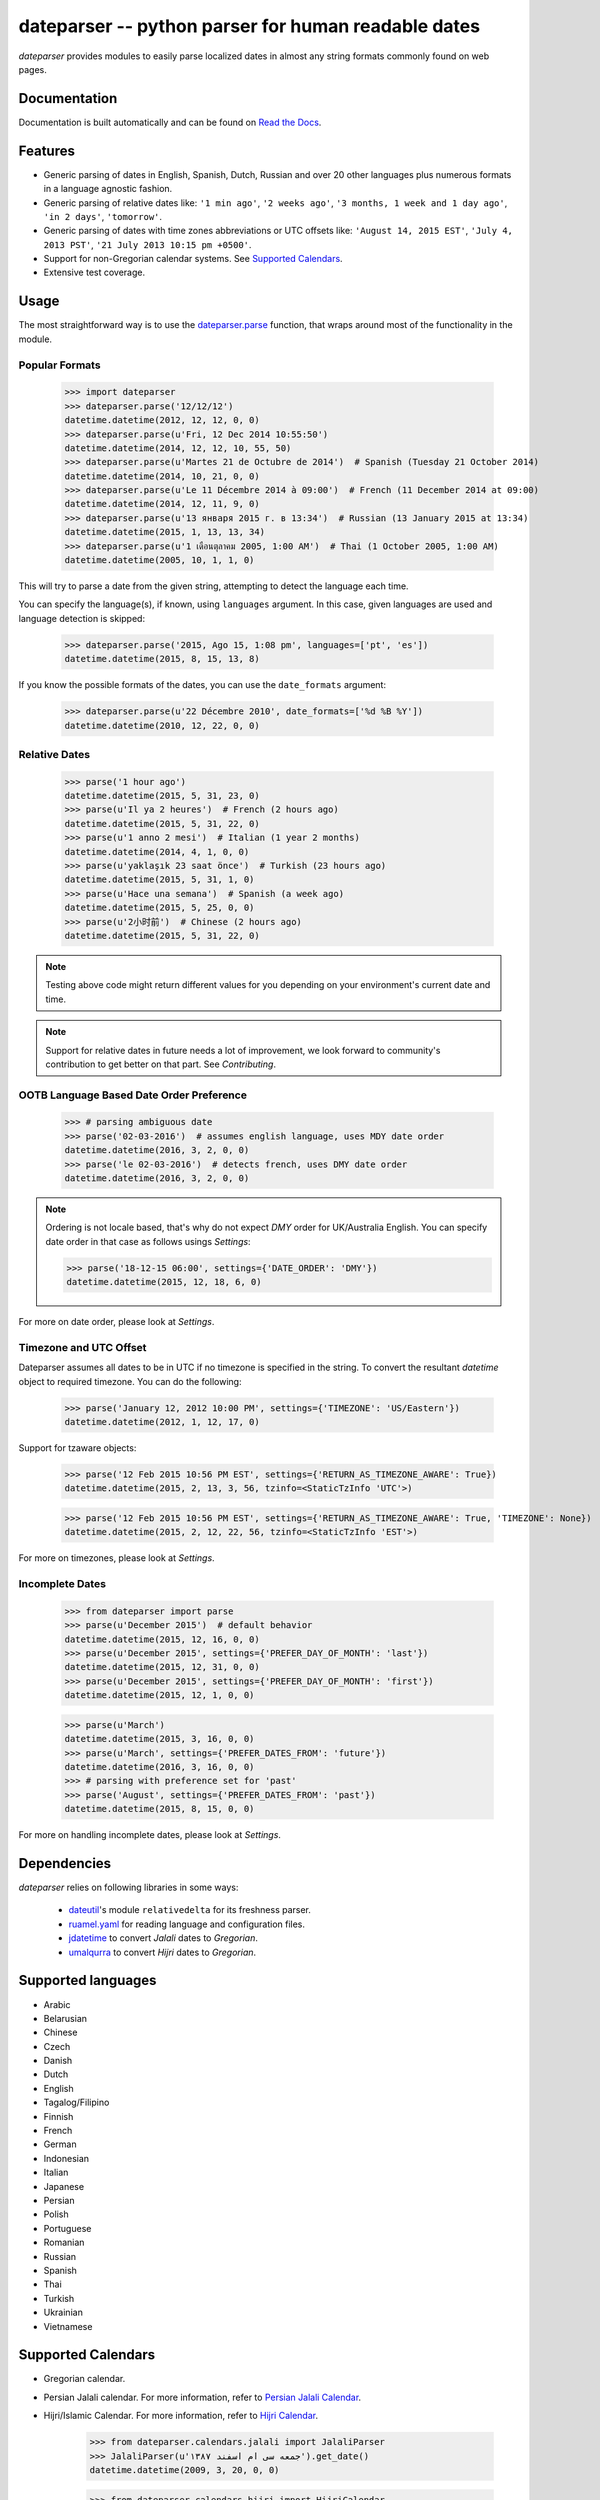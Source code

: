 ====================================================
dateparser -- python parser for human readable dates
====================================================

.. image:: https://img.shields.io/travis/scrapinghub/dateparser/master.svg?style=flat-square
    :target: https://travis-ci.org/scrapinghub/dateparser
    :alt: travis build status

.. image:: https://img.shields.io/pypi/v/dateparser.svg?style=flat-square
    :target: https://pypi.python.org/pypi/dateparser
    :alt: pypi version

.. image:: https://readthedocs.org/projects/dateparser/badge/?version=latest
    :target: http://dateparser.readthedocs.org/en/latest/?badge=latest
    :alt: Documentation Status

.. image:: https://codecov.io/gh/scrapinghub/dateparser/branch/master/graph/badge.svg
   :target: https://codecov.io/gh/scrapinghub/dateparser
   :alt: Code Coverage


`dateparser` provides modules to easily parse localized dates in almost
any string formats commonly found on web pages.


Documentation
=============

Documentation is built automatically and can be found on
`Read the Docs <https://dateparser.readthedocs.org/en/latest/>`_.


Features
========

* Generic parsing of dates in English, Spanish, Dutch, Russian and over 20 other languages plus numerous formats in a language agnostic fashion.
* Generic parsing of relative dates like: ``'1 min ago'``, ``'2 weeks ago'``, ``'3 months, 1 week and 1 day ago'``, ``'in 2 days'``, ``'tomorrow'``.
* Generic parsing of dates with time zones abbreviations or UTC offsets like: ``'August 14, 2015 EST'``, ``'July 4, 2013 PST'``, ``'21 July 2013 10:15 pm +0500'``.
* Support for non-Gregorian calendar systems. See `Supported Calendars`_.
* Extensive test coverage.


Usage
=====

The most straightforward way is to use the `dateparser.parse <#dateparser.parse>`_ function,
that wraps around most of the functionality in the module.





Popular Formats
---------------

    >>> import dateparser
    >>> dateparser.parse('12/12/12')
    datetime.datetime(2012, 12, 12, 0, 0)
    >>> dateparser.parse(u'Fri, 12 Dec 2014 10:55:50')
    datetime.datetime(2014, 12, 12, 10, 55, 50)
    >>> dateparser.parse(u'Martes 21 de Octubre de 2014')  # Spanish (Tuesday 21 October 2014)
    datetime.datetime(2014, 10, 21, 0, 0)
    >>> dateparser.parse(u'Le 11 Décembre 2014 à 09:00')  # French (11 December 2014 at 09:00)
    datetime.datetime(2014, 12, 11, 9, 0)
    >>> dateparser.parse(u'13 января 2015 г. в 13:34')  # Russian (13 January 2015 at 13:34)
    datetime.datetime(2015, 1, 13, 13, 34)
    >>> dateparser.parse(u'1 เดือนตุลาคม 2005, 1:00 AM')  # Thai (1 October 2005, 1:00 AM)
    datetime.datetime(2005, 10, 1, 1, 0)

This will try to parse a date from the given string, attempting to
detect the language each time.

You can specify the language(s), if known, using ``languages`` argument. In this case, given languages are used and language detection is skipped:

    >>> dateparser.parse('2015, Ago 15, 1:08 pm', languages=['pt', 'es'])
    datetime.datetime(2015, 8, 15, 13, 8)

If you know the possible formats of the dates, you can
use the ``date_formats`` argument:

    >>> dateparser.parse(u'22 Décembre 2010', date_formats=['%d %B %Y'])
    datetime.datetime(2010, 12, 22, 0, 0)


Relative Dates
--------------

    >>> parse('1 hour ago')
    datetime.datetime(2015, 5, 31, 23, 0)
    >>> parse(u'Il ya 2 heures')  # French (2 hours ago)
    datetime.datetime(2015, 5, 31, 22, 0)
    >>> parse(u'1 anno 2 mesi')  # Italian (1 year 2 months)
    datetime.datetime(2014, 4, 1, 0, 0)
    >>> parse(u'yaklaşık 23 saat önce')  # Turkish (23 hours ago)
    datetime.datetime(2015, 5, 31, 1, 0)
    >>> parse(u'Hace una semana')  # Spanish (a week ago)
    datetime.datetime(2015, 5, 25, 0, 0)
    >>> parse(u'2小时前')  # Chinese (2 hours ago)
    datetime.datetime(2015, 5, 31, 22, 0)

.. note:: Testing above code might return different values for you depending on your environment's current date and time.

.. note:: Support for relative dates in future needs a lot of improvement, we look forward to community's contribution to get better on that part. See `Contributing`.


OOTB Language Based Date Order Preference
-----------------------------------------

   >>> # parsing ambiguous date
   >>> parse('02-03-2016')  # assumes english language, uses MDY date order 
   datetime.datetime(2016, 3, 2, 0, 0)
   >>> parse('le 02-03-2016')  # detects french, uses DMY date order
   datetime.datetime(2016, 3, 2, 0, 0)

.. note:: Ordering is not locale based, that's why do not expect `DMY` order for UK/Australia English. You can specify date order in that case as follows usings `Settings`:

    >>> parse('18-12-15 06:00', settings={'DATE_ORDER': 'DMY'})
    datetime.datetime(2015, 12, 18, 6, 0)

For more on date order, please look at `Settings`.


Timezone and UTC Offset 
-----------------------

Dateparser assumes all dates to be in UTC if no timezone is specified in the string. To convert the resultant `datetime` object to required timezone. You can do the following:

    >>> parse('January 12, 2012 10:00 PM', settings={'TIMEZONE': 'US/Eastern'})
    datetime.datetime(2012, 1, 12, 17, 0)

Support for tzaware objects:

    >>> parse('12 Feb 2015 10:56 PM EST', settings={'RETURN_AS_TIMEZONE_AWARE': True})
    datetime.datetime(2015, 2, 13, 3, 56, tzinfo=<StaticTzInfo 'UTC'>)

    >>> parse('12 Feb 2015 10:56 PM EST', settings={'RETURN_AS_TIMEZONE_AWARE': True, 'TIMEZONE': None}) 
    datetime.datetime(2015, 2, 12, 22, 56, tzinfo=<StaticTzInfo 'EST'>)

For more on timezones, please look at `Settings`.


Incomplete Dates
----------------

    >>> from dateparser import parse
    >>> parse(u'December 2015')  # default behavior
    datetime.datetime(2015, 12, 16, 0, 0)
    >>> parse(u'December 2015', settings={'PREFER_DAY_OF_MONTH': 'last'})
    datetime.datetime(2015, 12, 31, 0, 0)
    >>> parse(u'December 2015', settings={'PREFER_DAY_OF_MONTH': 'first'})
    datetime.datetime(2015, 12, 1, 0, 0)

    >>> parse(u'March')
    datetime.datetime(2015, 3, 16, 0, 0)
    >>> parse(u'March', settings={'PREFER_DATES_FROM': 'future'})
    datetime.datetime(2016, 3, 16, 0, 0)
    >>> # parsing with preference set for 'past'
    >>> parse('August', settings={'PREFER_DATES_FROM': 'past'})
    datetime.datetime(2015, 8, 15, 0, 0)

For more on handling incomplete dates, please look at `Settings`.


Dependencies
============

`dateparser` relies on following libraries in some ways:

  * dateutil_'s module ``relativedelta`` for its freshness parser.
  * ruamel.yaml_ for reading language and configuration files.
  * jdatetime_ to convert *Jalali* dates to *Gregorian*.
  * umalqurra_ to convert *Hijri* dates to *Gregorian*.

.. _dateutil: https://pypi.python.org/pypi/python-dateutil
.. _ruamel.yaml: https://pypi.python.org/pypi/ruamel.yaml
.. _jdatetime: https://pypi.python.org/pypi/jdatetime
.. _umalqurra: https://pypi.python.org/pypi/umalqurra/


Supported languages
===================

* Arabic
* Belarusian
* Chinese
* Czech
* Danish
* Dutch
* English
* Tagalog/Filipino
* Finnish
* French
* German
* Indonesian
* Italian
* Japanese
* Persian
* Polish
* Portuguese
* Romanian
* Russian
* Spanish
* Thai
* Turkish
* Ukrainian
* Vietnamese


Supported Calendars
===================
* Gregorian calendar.

* Persian Jalali calendar. For more information, refer to `Persian Jalali Calendar <https://en.wikipedia.org/wiki/Iranian_calendars#Zoroastrian_calendar>`_.

* Hijri/Islamic Calendar. For more information, refer to `Hijri Calendar <https://en.wikipedia.org/wiki/Islamic_calendar>`_.

	>>> from dateparser.calendars.jalali import JalaliParser
	>>> JalaliParser(u'جمعه سی ام اسفند ۱۳۸۷').get_date()
	datetime.datetime(2009, 3, 20, 0, 0)

        >>> from dateparser.calendars.hijri import HijriCalendar
        >>> HijriCalendar(u'17-01-1437 هـ 08:30 مساءً').get_date()
        {'date_obj': datetime.datetime(2015, 10, 30, 20, 30), 'period': 'day'}

.. note:: `HijriCalendar` has some limitations with Python 3.
.. note:: For `Finnish` language, please specify `settings={'SKIP_TOKENS': []}` to correctly parse freshness dates.


.. :changelog:

History
=======

0.4.0 (2016-06-17)
------------------
New features:

* Support for Language based date order preference while parsing ambiguous dates.
* Support for parsing dates with no spaces in between components.
* Support for custom date order preference using `settings`.
* Support for parsing generic relative dates in future.e.g. `tomorrow`, `in two weeks`, etc.
* Added `RELATIVE_BASE` settings to set date context to any datetime in past or future.
* Replaced dateutil.parser.parse with dateparser's own parser.

Improvements:

* Added simplifications for `12 noon` and `12 midnight`.
* Fixed several bugs
* Replaced PyYAML library by its active fork `ruamel.yaml` which also fixed the issues with installation on windows using python35.
* More predictable `date_formats` handling.


0.3.5 (2016-04-27)
------------------
New features:

* Danish language support.
* Japanese language support.
* Support for parsing date strings with accents.

Improvements:

* Transformed languages.yaml into base file and separate files for each language.
* Fixed vietnamese language simplifications.
* No more version restrictions for python-dateutil.
* Timezone parsing improvements. 
* Fixed test environments.
* Cleaned language codes. Now we strictly follow codes as in ISO 639-1.
* Improved chinese dates parsing.


0.3.4 (2016-03-03)
------------------
Improvements:

* Fixed broken version 0.3.3 by excluding latest python-dateutil version.

0.3.3 (2016-02-29)
------------------
New features:

* Finnish language support.

Improvements:

* Faster parsing with switching to regex module.
* `RETURN_AS_TIMEZONE_AWARE` setting to return tz aware date object.
* Fixed conflicts with month/weekday names similarity across languages.

0.3.2 (2016-01-25)
------------------
New features:

* Added Hijri Calendar support.
* Added settings for better control over parsing dates.
* Support to convert parsed time to the given timezone for both complete and relative dates.

Improvements:

* Fixed problem with caching `datetime.now` in `FreshnessDateDataParser`.
* Added month names and week day names abbreviations to several languages.
* More simplifications for Russian and Ukranian languages.
* Fixed problem with parsing time component of date strings with several kinds of apostrophes.


0.3.1 (2015-10-28)
------------------
New features:

* Support for Jalali Calendar.
* Belarusian language support.
* Indonesian language support.


Improvements:

* Extended support for Russian and Polish.
* Fixed bug with time zone recognition.
* Fixed bug with incorrect translation of "second" for Portuguese.


0.3.0 (2015-07-29)
------------------
New features:

* Compatibility with Python 3 and PyPy.

Improvements:

* `languages.yaml` data cleaned up to make it human-readable.
* Improved Spanish date parsing.


0.2.1 (2015-07-13)
------------------
* Support for generic parsing of dates with UTC offset.
* Support for Tagalog/Filipino dates.
* Improved support for French and Spanish dates.


0.2.0 (2015-06-17)
------------------
* Easy to use `parse` function
* Languages definitions using YAML.
* Using translation based approach for parsing non-english languages. Previously, `dateutil.parserinfo` was used for language definitions.
* Better period extraction.
* Improved tests.
* Added a number of new simplifications for more comprehensive generic parsing.
* Improved validation for dates.
* Support for Polish, Thai and Arabic dates.
* Support for `pytz` timezones.
* Fixed building and packaging issues.


0.1.0 (2014-11-24)
------------------

* First release on PyPI.


